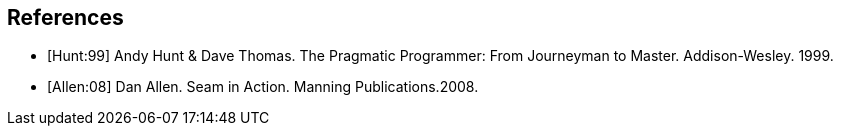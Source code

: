 [bibliography]
== References
- [[[Hunt:99]]] Andy Hunt & Dave Thomas. The Pragmatic Programmer: From Journeyman to Master. Addison-Wesley. 1999.
- [[[Allen:08]]] Dan Allen. Seam in Action. Manning Publications.2008.